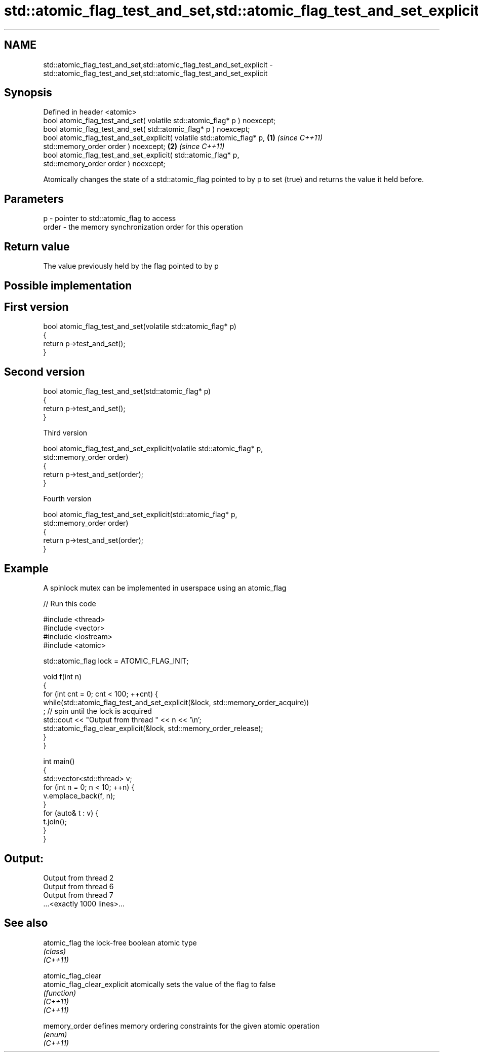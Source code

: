 .TH std::atomic_flag_test_and_set,std::atomic_flag_test_and_set_explicit 3 "2020.03.24" "http://cppreference.com" "C++ Standard Libary"
.SH NAME
std::atomic_flag_test_and_set,std::atomic_flag_test_and_set_explicit \- std::atomic_flag_test_and_set,std::atomic_flag_test_and_set_explicit

.SH Synopsis

  Defined in header <atomic>
  bool atomic_flag_test_and_set( volatile std::atomic_flag* p ) noexcept;
  bool atomic_flag_test_and_set( std::atomic_flag* p ) noexcept;
  bool atomic_flag_test_and_set_explicit( volatile std::atomic_flag* p,   \fB(1)\fP \fI(since C++11)\fP
  std::memory_order order ) noexcept;                                                       \fB(2)\fP \fI(since C++11)\fP
  bool atomic_flag_test_and_set_explicit( std::atomic_flag* p,
  std::memory_order order ) noexcept;

  Atomically changes the state of a std::atomic_flag pointed to by p to set (true) and returns the value it held before.

.SH Parameters


  p     - pointer to std::atomic_flag to access
  order - the memory synchronization order for this operation


.SH Return value

  The value previously held by the flag pointed to by p


.SH Possible implementation


.SH First version

    bool atomic_flag_test_and_set(volatile std::atomic_flag* p)
    {
        return p->test_and_set();
    }

.SH Second version

    bool atomic_flag_test_and_set(std::atomic_flag* p)
    {
        return p->test_and_set();
    }

  Third version

    bool atomic_flag_test_and_set_explicit(volatile std::atomic_flag* p,
                                           std::memory_order order)
    {
        return p->test_and_set(order);
    }

  Fourth version

    bool atomic_flag_test_and_set_explicit(std::atomic_flag* p,
                                           std::memory_order order)
    {
        return p->test_and_set(order);
    }



.SH Example

  A spinlock mutex can be implemented in userspace using an atomic_flag
  
// Run this code

    #include <thread>
    #include <vector>
    #include <iostream>
    #include <atomic>

    std::atomic_flag lock = ATOMIC_FLAG_INIT;

    void f(int n)
    {
        for (int cnt = 0; cnt < 100; ++cnt) {
            while(std::atomic_flag_test_and_set_explicit(&lock, std::memory_order_acquire))
                 ; // spin until the lock is acquired
            std::cout << "Output from thread " << n << '\\n';
            std::atomic_flag_clear_explicit(&lock, std::memory_order_release);
        }
    }

    int main()
    {
        std::vector<std::thread> v;
        for (int n = 0; n < 10; ++n) {
            v.emplace_back(f, n);
        }
        for (auto& t : v) {
            t.join();
        }
    }

.SH Output:

    Output from thread 2
    Output from thread 6
    Output from thread 7
    ...<exactly 1000 lines>...


.SH See also



  atomic_flag                the lock-free boolean atomic type
                             \fI(class)\fP
  \fI(C++11)\fP

  atomic_flag_clear
  atomic_flag_clear_explicit atomically sets the value of the flag to false
                             \fI(function)\fP
  \fI(C++11)\fP
  \fI(C++11)\fP

  memory_order               defines memory ordering constraints for the given atomic operation
                             \fI(enum)\fP
  \fI(C++11)\fP




